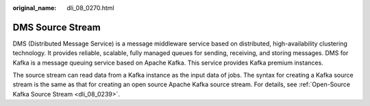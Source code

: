:original_name: dli_08_0270.html

.. _dli_08_0270:

DMS Source Stream
=================

DMS (Distributed Message Service) is a message middleware service based on distributed, high-availability clustering technology. It provides reliable, scalable, fully managed queues for sending, receiving, and storing messages. DMS for Kafka is a message queuing service based on Apache Kafka. This service provides Kafka premium instances.

The source stream can read data from a Kafka instance as the input data of jobs. The syntax for creating a Kafka source stream is the same as that for creating an open source Apache Kafka source stream. For details, see :ref:`Open-Source Kafka Source Stream <dli_08_0239>`.

